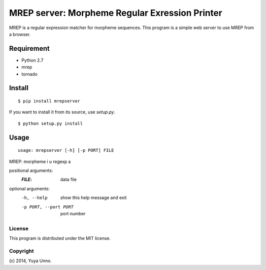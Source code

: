 =================================================
 MREP server: Morpheme Regular Exression Printer
=================================================

MREP is a regular expression matcher for morpheme sequences.
This program is a simple web server to use MREP from a browser.


Requirement
===========

- Python 2.7
- mrep
- tornado


Install
=======

::

   $ pip install mrepserver


If you want to install it from its source, use `setup.py`.

::

   $ python setup.py install


Usage
=====

::

   usage: mrepserver [-h] [-p PORT] FILE

MREP: morpheme i u regexp a

positional arguments:
  :`FILE`:                  data file

optional arguments:
  -h, --help            show this help message and exit
  -p PORT, --port PORT  port number


License
-------

This program is distributed under the MIT license.


Copyright
---------

\(c) 2014, Yuya Unno.
